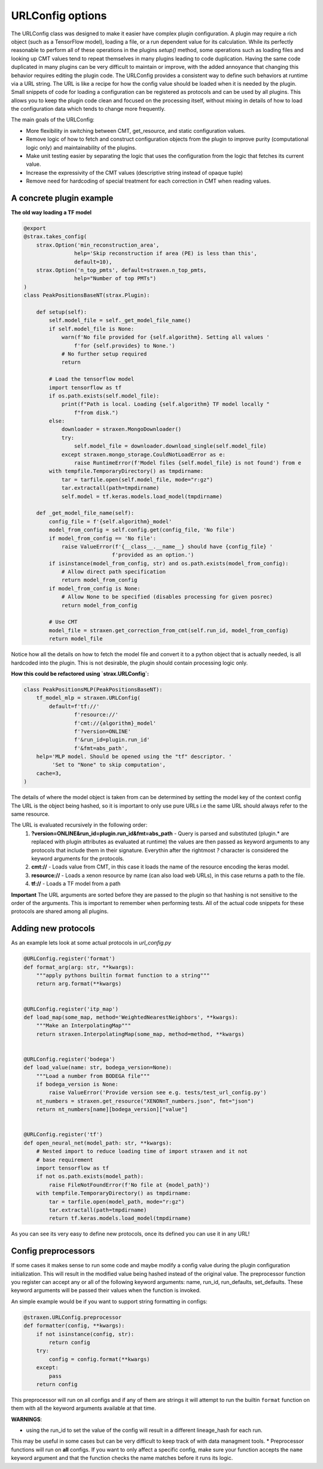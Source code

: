 
URLConfig options
=================
The URLConfig class was designed to make it easier have complex plugin configuration. 
A plugin may require a rich object (such as a TensorFlow model), loading a file, or a run dependent value for its calculation.
While its perfectly reasonable to perform all of these operations in the plugins `setup()` method,
some operations such as loading files and looking up CMT values tend to repeat themselves in many plugins leading to code duplication.
Having the same code duplicated in many plugins can be very difficult to maintain or improve, 
with the added annoyance that changing this behavior requires editing the plugin code.
The URLConfig provides a consistent way to define such behaviors at runtime via a URL string.
The URL is like a recipe for how the config value should be loaded when it is needed by the plugin. 
Small snippets of code for loading a configuration can be registered as protocols and can be used by all plugins.
This allows you to keep the plugin code clean and focused on the processing itself,
without mixing in details of how to load the configuration data which tends to change more frequently.


The main goals of the URLConfig:

- More flexibility in switching between CMT, get_resource, and static configuration values.
- Remove logic of how to fetch and construct configuration objects from the plugin to improve purity (computational logic only) and maintainability of the plugins.
- Make unit testing easier by separating the logic that uses the configuration from the logic that fetches its current value.
- Increase the expressivity of the CMT values (descriptive string instead of opaque tuple)
- Remove need for hardcoding of special treatment for each correction in CMT when reading values.

A concrete plugin example
-------------------------

**The old way loading a TF model**

.. code-block:: python

    @export
    @strax.takes_config(
        strax.Option('min_reconstruction_area',
                    help='Skip reconstruction if area (PE) is less than this',
                    default=10),
        strax.Option('n_top_pmts', default=straxen.n_top_pmts,
                    help="Number of top PMTs")
    )
    class PeakPositionsBaseNT(strax.Plugin):

        def setup(self):
            self.model_file = self._get_model_file_name()
            if self.model_file is None:
                warn(f'No file provided for {self.algorithm}. Setting all values '
                    f'for {self.provides} to None.')
                # No further setup required
                return

            # Load the tensorflow model
            import tensorflow as tf
            if os.path.exists(self.model_file):
                print(f"Path is local. Loading {self.algorithm} TF model locally "
                    f"from disk.")
            else:
                downloader = straxen.MongoDownloader()
                try:
                    self.model_file = downloader.download_single(self.model_file)
                except straxen.mongo_storage.CouldNotLoadError as e:
                    raise RuntimeError(f'Model files {self.model_file} is not found') from e
            with tempfile.TemporaryDirectory() as tmpdirname:
                tar = tarfile.open(self.model_file, mode="r:gz")
                tar.extractall(path=tmpdirname)
                self.model = tf.keras.models.load_model(tmpdirname)
                
        def _get_model_file_name(self):
            config_file = f'{self.algorithm}_model'
            model_from_config = self.config.get(config_file, 'No file')
            if model_from_config == 'No file':
                raise ValueError(f'{__class__.__name__} should have {config_file} '
                                f'provided as an option.')
            if isinstance(model_from_config, str) and os.path.exists(model_from_config):
                # Allow direct path specification
                return model_from_config
            if model_from_config is None:
                # Allow None to be specified (disables processing for given posrec)
                return model_from_config

            # Use CMT
            model_file = straxen.get_correction_from_cmt(self.run_id, model_from_config)
            return model_file


Notice how all the details on how to fetch the model file and convert it to a python object that is actually needed, is all hardcoded into the plugin. This is not desirable, the plugin should contain processing logic only.

**How this could be refactored using `strax.URLConfig`:**

.. code-block:: python

    class PeakPositionsMLP(PeakPositionsBaseNT):
        tf_model_mlp = straxen.URLConfig(
            default=f'tf://'
                    f'resource://'
                    f'cmt://{algorithm}_model'
                    f'?version=ONLINE'
                    f'&run_id=plugin.run_id'
                    f'&fmt=abs_path',
        help='MLP model. Should be opened using the "tf" descriptor. '
             'Set to "None" to skip computation',
        cache=3,
    )

The details of where the model object is taken from can be determined by setting the model key of the context config
The URL is the object being hashed, so it is important to only use pure URLs i.e the same URL should always refer to the same resource.

The URL is evaluated recursively in the following order:
  1) **?version=ONLINE&run_id=plugin.run_id&fmt=abs_path** - Query is parsed and substituted (plugin.* are replaced with plugin attributes as evaluated at runtime) the values are then passed as keyword arguments to any protocols that include them in their signature. Everythin after the rightmost `?` character is considered the keyword arguments for the protocols.
  2) **cmt://** - Loads value from CMT, in this case it loads the name of the resource encoding the keras model.
  3) **resource://** - Loads a xenon resource by name (can also load web URLs), in this case returns a path to the file.
  4) **tf://** - Loads a TF model from a path

**Important** The URL arguments are sorted before they are passed to the plugin so that hashing is not sensitive to the order of the arguments.
This is important to remember when performing tests.
All of the actual code snippets for these protocols are shared among all plugins.

Adding new protocols
--------------------

As an example lets look at some actual protocols in `url_config.py`


.. code-block:: python

    @URLConfig.register('format')
    def format_arg(arg: str, **kwargs):
        """apply pythons builtin format function to a string"""
        return arg.format(**kwargs)


    @URLConfig.register('itp_map')
    def load_map(some_map, method='WeightedNearestNeighbors', **kwargs):
        """Make an InterpolatingMap"""
        return straxen.InterpolatingMap(some_map, method=method, **kwargs)


    @URLConfig.register('bodega')
    def load_value(name: str, bodega_version=None):
        """Load a number from BODEGA file"""
        if bodega_version is None:
            raise ValueError('Provide version see e.g. tests/test_url_config.py')
        nt_numbers = straxen.get_resource("XENONnT_numbers.json", fmt="json")
        return nt_numbers[name][bodega_version]["value"]


    @URLConfig.register('tf')
    def open_neural_net(model_path: str, **kwargs):
        # Nested import to reduce loading time of import straxen and it not
        # base requirement
        import tensorflow as tf
        if not os.path.exists(model_path):
            raise FileNotFoundError(f'No file at {model_path}')
        with tempfile.TemporaryDirectory() as tmpdirname:
            tar = tarfile.open(model_path, mode="r:gz")
            tar.extractall(path=tmpdirname)
            return tf.keras.models.load_model(tmpdirname)

As you can see its very easy to define new protocols, once its defined you can use it in any URL!


Config preprocessors
--------------------

If some cases it makes sense to run some code and maybe modify a config value during 
the plugin configuration initialization. This will result in the modified value being hashed instead of the original value.
The preprocessor function you register can accept any or all of the following keyword arguments: name, run_id, run_defaults, set_defaults.
These keyword arguments will be passed their values when the function is invoked.

An simple example would be if you want to support string formatting in configs:

.. code-block:: python

    @straxen.URLConfig.preprocessor
    def formatter(config, **kwargs):
        if not isinstance(config, str):
            return config
        try:
            config = config.format(**kwargs)
        except:
            pass
        return config

This preprocessor will run on all configs and if any of them are strings it will 
attempt to run the builtin ``format`` function on them with all the keyword arguments available at that time.

**WARNINGS**:

* using the run_id to set the value of the config will result in a different lineage_hash for each run. 
This may be useful in some cases but can be very difficult to keep track of with data managment tools.
* Preprocessor functions will run on **all** configs. If you want to only affect a specific config, 
make sure your function accepts the ``name`` keyword argument and that the function checks the name matches 
before it runs its logic.
